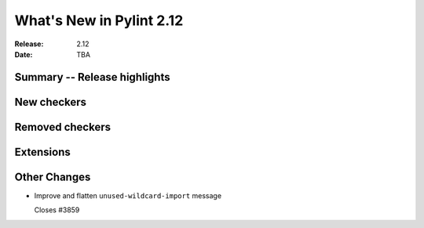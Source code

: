 ***************************
 What's New in Pylint 2.12
***************************

:Release: 2.12
:Date: TBA

Summary -- Release highlights
=============================


New checkers
============


Removed checkers
================


Extensions
==========


Other Changes
=============

* Improve and flatten ``unused-wildcard-import`` message

  Closes #3859
